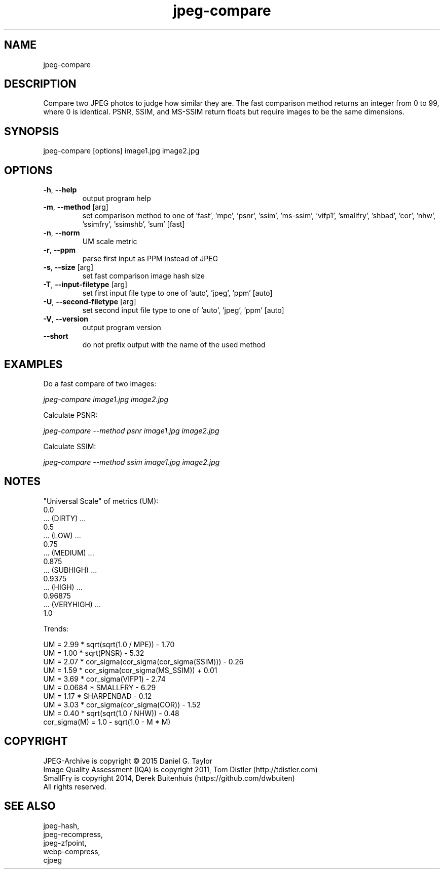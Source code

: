 .TH "jpeg-compare" 2.5.9 "15 Jan 2023" "User manual"

.SH NAME
jpeg-compare

.SH DESCRIPTION
Compare two JPEG photos to judge how similar they are.
The fast comparison method returns an integer from 0 to 99, where 0 is identical.
PSNR, SSIM, and MS-SSIM return floats but require images to be the same dimensions.

.SH SYNOPSIS
jpeg-compare [options] image1.jpg image2.jpg

.SH OPTIONS
.TP
\fB\-h\fR, \fB\-\-help\fR
output program help
.TP
\fB\-m\fR, \fB\-\-method\fR [arg]
set comparison method to one of 'fast', 'mpe', 'psnr', 'ssim', 'ms-ssim', 'vifp1', 'smallfry', 'shbad', 'cor', 'nhw', 'ssimfry', 'ssimshb', 'sum' [fast]
.TP
\fB\-n\fR, \fB\-\-norm\fR
UM scale metric
.TP
\fB\-r\fR, \fB\-\-ppm\fR
parse first input as PPM instead of JPEG
.TP
\fB\-s\fR, \fB\-\-size\fR [arg]
set fast comparison image hash size
.TP
\fB\-T\fR, \fB\-\-input-filetype\fR [arg]
set first input file type to one of 'auto', 'jpeg', 'ppm' [auto]
.TP
\fB\-U\fR, \fB\-\-second-filetype\fR [arg]
set second input file type to one of 'auto', 'jpeg', 'ppm' [auto]
.TP
\fB\-V\fR, \fB\-\-version\fR
output program version
.TP
\fB\-\-short\fR
do not prefix output with the name of the used method

.SH EXAMPLES
Do a fast compare of two images:
.PP
.I
jpeg-compare image1.jpg image2.jpg
.PP
Calculate PSNR:
.PP
.I
jpeg-compare --method psnr image1.jpg image2.jpg
.PP
Calculate SSIM:
.PP
.I
jpeg-compare --method ssim image1.jpg image2.jpg

.SH NOTES
"Universal Scale" of metrics (UM):
  0.0
  ... (DIRTY) ...
  0.5
  ... (LOW) ...
  0.75
  ... (MEDIUM) ...
  0.875
  ... (SUBHIGH) ...
  0.9375
  ... (HIGH) ...
  0.96875
  ... (VERYHIGH) ...
  1.0
.PP
Trends:

  UM = 2.99 * sqrt(sqrt(1.0 / MPE)) - 1.70
  UM = 1.00 * sqrt(PNSR) - 5.32
  UM = 2.07 * cor_sigma(cor_sigma(cor_sigma(SSIM))) - 0.26
  UM = 1.59 * cor_sigma(cor_sigma(MS_SSIM)) + 0.01
  UM = 3.69 * cor_sigma(VIFP1) - 2.74
  UM = 0.0684 * SMALLFRY - 6.29
  UM = 1.17 * SHARPENBAD - 0.12
  UM = 3.03 * cor_sigma(cor_sigma(COR)) - 1.52
  UM = 0.40 * sqrt(sqrt(1.0 / NHW)) - 0.48
    cor_sigma(M) = 1.0 - sqrt(1.0 - M * M)

.SH COPYRIGHT
 JPEG-Archive is copyright © 2015 Daniel G. Taylor
 Image Quality Assessment (IQA) is copyright 2011, Tom Distler (http://tdistler.com)
 SmallFry is copyright 2014, Derek Buitenhuis (https://github.com/dwbuiten)
 All rights reserved.

.SH "SEE ALSO"
 jpeg-hash,
 jpeg-recompress,
 jpeg-zfpoint,
 webp-compress,
 cjpeg
